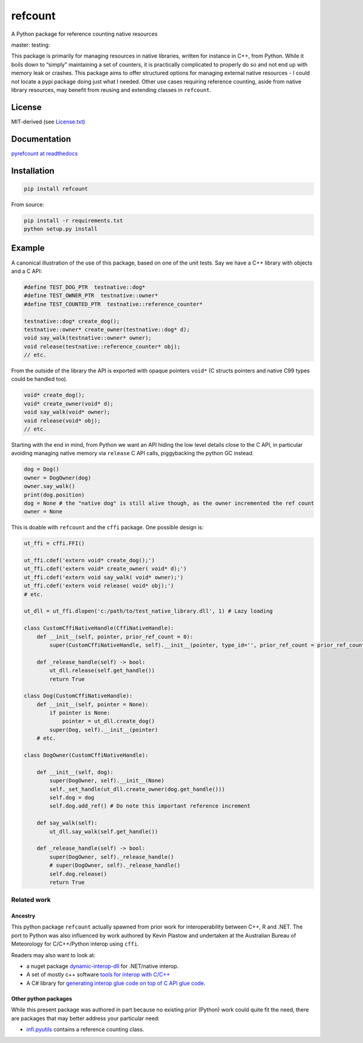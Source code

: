 refcount
========

A Python package for reference counting native resources

|license| |Documentation Status| |status| master: |Build status -
master| testing: |Build status - devel|

This package is primarily for managing resources in native libraries,
written for instance in C++, from Python. While it boils down to
“simply” maintaining a set of counters, it is practically complicated to
properly do so and not end up with memory leak or crashes. This package
aims to offer structured options for managing external native resources
- I could not locate a pypi package doing just what I needed. Other use
cases requiring reference counting, aside from native library resources,
may benefit from reusing and extending classes in ``refcount``.

License
-------

MIT-derived (see `License.txt <./LICENSE.txt>`__)

Documentation
-------------

`pyrefcount at readthedocs <https://pyrefcount.readthedocs.io>`__

Installation
------------

.. code:: sh

   pip install refcount

From source:

.. code:: sh

   pip install -r requirements.txt
   python setup.py install

Example
-------

A canonical illustration of the use of this package, based on one of the
unit tests. Say we have a C++ library with objects and a C API:

.. code:: c++

   #define TEST_DOG_PTR  testnative::dog*
   #define TEST_OWNER_PTR  testnative::owner*
   #define TEST_COUNTED_PTR  testnative::reference_counter*

   testnative::dog* create_dog();
   testnative::owner* create_owner(testnative::dog* d);
   void say_walk(testnative::owner* owner);
   void release(testnative::reference_counter* obj);
   // etc.

From the outside of the library the API is exported with opaque pointers
``void*`` (C structs pointers and native C99 types could be handled
too).

.. code:: c++

   void* create_dog();
   void* create_owner(void* d);
   void say_walk(void* owner);
   void release(void* obj);
   // etc.

Starting with the end in mind, from Python we want an API hiding the low
level details close to the C API, in particular avoiding managing native
memory via ``release`` C API calls, piggybacking the python GC instead.

.. code:: py

   dog = Dog()
   owner = DogOwner(dog)
   owner.say_walk()
   print(dog.position)
   dog = None # the "native dog" is still alive though, as the owner incremented the ref count
   owner = None

This is doable with ``refcount`` and the ``cffi`` package. One possible
design is:

.. code:: py

   ut_ffi = cffi.FFI()

   ut_ffi.cdef('extern void* create_dog();')
   ut_ffi.cdef('extern void* create_owner( void* d);')
   ut_ffi.cdef('extern void say_walk( void* owner);')
   ut_ffi.cdef('extern void release( void* obj);')
   # etc.

   ut_dll = ut_ffi.dlopen('c:/path/to/test_native_library.dll', 1) # Lazy loading

   class CustomCffiNativeHandle(CffiNativeHandle):
       def __init__(self, pointer, prior_ref_count = 0):
           super(CustomCffiNativeHandle, self).__init__(pointer, type_id='', prior_ref_count = prior_ref_count)

       def _release_handle(self) -> bool:
           ut_dll.release(self.get_handle())
           return True

   class Dog(CustomCffiNativeHandle):
       def __init__(self, pointer = None):
           if pointer is None:
               pointer = ut_dll.create_dog()
           super(Dog, self).__init__(pointer)
       # etc.

   class DogOwner(CustomCffiNativeHandle):

       def __init__(self, dog):
           super(DogOwner, self).__init__(None)
           self._set_handle(ut_dll.create_owner(dog.get_handle()))
           self.dog = dog
           self.dog.add_ref() # Do note this important reference increment

       def say_walk(self):
           ut_dll.say_walk(self.get_handle())

       def _release_handle(self) -> bool:
           super(DogOwner, self)._release_handle()
           # super(DogOwner, self)._release_handle()
           self.dog.release()
           return True

Related work
~~~~~~~~~~~~

Ancestry
^^^^^^^^

This python package ``refcount`` actually spawned from prior work for
interoperability between C++, R and .NET. The port to Python was also
influenced by work authored by Kevin Plastow and undertaken at the
Australian Bureau of Meteorology for C/C++/Python interop using
``cffi``.

Readers may also want to look at:

-  a nuget package
   `dynamic-interop-dll <https://github.com/rdotnet/dynamic-interop-dll>`__
   for .NET/native interop.
-  A set of mostly c++ software `tools for interop with
   C/C++ <https://github.com/csiro-hydroinformatics/rcpp-interop-commons>`__
-  A C# library for `generating interop glue code on top of C API glue
   code <https://github.com/csiro-hydroinformatics/c-api-wrapper-generation>`__.

Other python packages
^^^^^^^^^^^^^^^^^^^^^

While this present package was authored in part because no existing
prior (Python) work could quite fit the need, there are packages that
may better address your particular need:

-  `infi.pyutils <https://pypi.org/project/infi.pyutils/>`__ contains a
   reference counting class.

.. |license| image:: https://img.shields.io/badge/license-MIT-blue.svg
   :target: https://github.com/csiro-hydroinformatics/pyrefcount/blob/master/LICENSE.txt
.. |Documentation Status| image:: https://readthedocs.org/projects/pyrefcount/badge/?version=latest
   :target: https://pyrefcount.readthedocs.io/en/latest/?badge=latest
.. |status| image:: https://img.shields.io/badge/status-beta-blue.svg
.. |Build status - master| image:: https://ci.appveyor.com/api/projects/status/vmwq7xarxxj8s564/branch/master?svg=true
   :target: https://ci.appveyor.com/project/jmp75/pyrefcount/branch/master
.. |Build status - devel| image:: https://ci.appveyor.com/api/projects/status/vmwq7xarxxj8s564/branch/testing?svg=true
   :target: https://ci.appveyor.com/project/jmp75/pyrefcount/branch/testing
